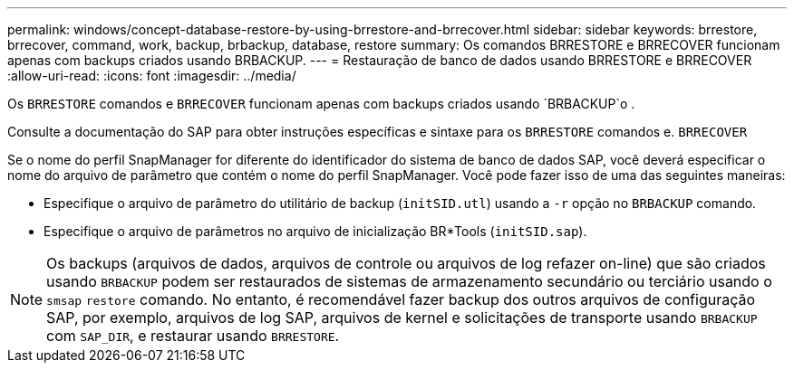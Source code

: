 ---
permalink: windows/concept-database-restore-by-using-brrestore-and-brrecover.html 
sidebar: sidebar 
keywords: brrestore, brrecover, command, work, backup, brbackup, database, restore 
summary: Os comandos BRRESTORE e BRRECOVER funcionam apenas com backups criados usando BRBACKUP. 
---
= Restauração de banco de dados usando BRRESTORE e BRRECOVER
:allow-uri-read: 
:icons: font
:imagesdir: ../media/


[role="lead"]
Os `BRRESTORE` comandos e `BRRECOVER` funcionam apenas com backups criados usando `BRBACKUP`o .

Consulte a documentação do SAP para obter instruções específicas e sintaxe para os `BRRESTORE` comandos e. `BRRECOVER`

Se o nome do perfil SnapManager for diferente do identificador do sistema de banco de dados SAP, você deverá especificar o nome do arquivo de parâmetro que contém o nome do perfil SnapManager. Você pode fazer isso de uma das seguintes maneiras:

* Especifique o arquivo de parâmetro do utilitário de backup (`initSID.utl`) usando a `-r` opção no `BRBACKUP` comando.
* Especifique o arquivo de parâmetros no arquivo de inicialização BR*Tools (`initSID.sap`).



NOTE: Os backups (arquivos de dados, arquivos de controle ou arquivos de log refazer on-line) que são criados usando `BRBACKUP` podem ser restaurados de sistemas de armazenamento secundário ou terciário usando o `smsap` `restore` comando. No entanto, é recomendável fazer backup dos outros arquivos de configuração SAP, por exemplo, arquivos de log SAP, arquivos de kernel e solicitações de transporte usando `BRBACKUP` com `SAP_DIR`, e restaurar usando `BRRESTORE`.
